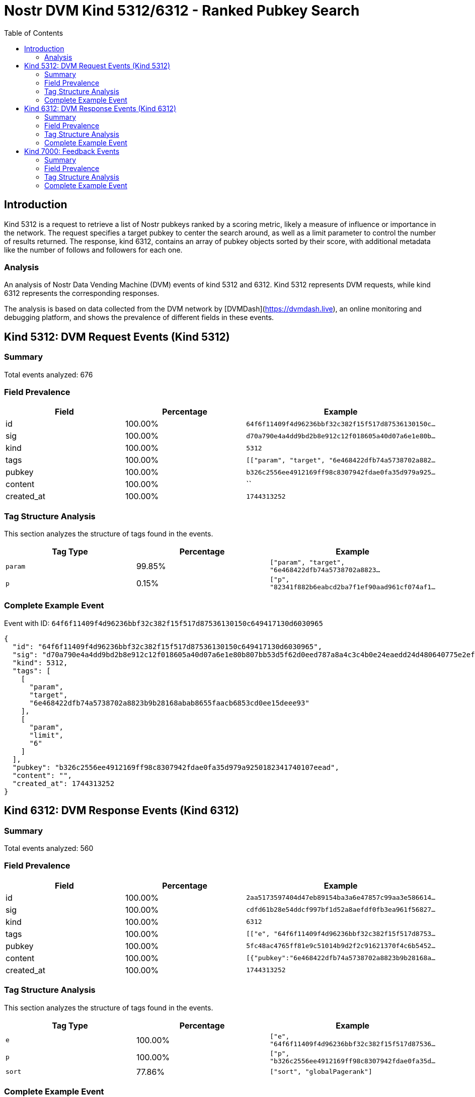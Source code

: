 // GENERATED_TITLE: Ranked Pubkey Search
= Nostr DVM Kind 5312/6312 - Ranked Pubkey Search
:toc:
:toclevels: 3
:source-highlighter: highlight.js

== Introduction

Kind 5312 is a request to retrieve a list of Nostr pubkeys ranked by a scoring metric, likely a measure of influence or importance in the network. The request specifies a target pubkey to center the search around, as well as a limit parameter to control the number of results returned. The response, kind 6312, contains an array of pubkey objects sorted by their score, with additional metadata like the number of follows and followers for each one.

=== Analysis

An analysis of Nostr Data Vending Machine (DVM) events of kind 5312 and 6312.
Kind 5312 represents DVM requests, while kind 6312 represents the corresponding responses.

The analysis is based on data collected from the DVM network by [DVMDash](https://dvmdash.live), an online monitoring and debugging platform, and shows the prevalence of different fields in these events.

== Kind 5312: DVM Request Events (Kind 5312)

=== Summary

Total events analyzed: 676

=== Field Prevalence

[options="header"]
|===
|Field|Percentage|Example
|id|100.00%|`64f6f11409f4d96236bbf32c382f15f517d87536130150c...`
|sig|100.00%|`d70a790e4a4dd9bd2b8e912c12f018605a40d07a6e1e80b...`
|kind|100.00%|`5312`
|tags|100.00%|`[["param", "target", "6e468422dfb74a5738702a882...`
|pubkey|100.00%|`b326c2556ee4912169ff98c8307942fdae0fa35d979a925...`
|content|100.00%|``
|created_at|100.00%|`1744313252`
|===

=== Tag Structure Analysis

This section analyzes the structure of tags found in the events.

[options="header"]
|===
|Tag Type|Percentage|Example
|`param`|99.85%|`["param", "target", "6e468422dfb74a5738702a8823...`
|`p`|0.15%|`["p", "82341f882b6eabcd2ba7f1ef90aad961cf074af1...`
|===

=== Complete Example Event

Event with ID: `64f6f11409f4d96236bbf32c382f15f517d87536130150c649417130d6030965`

[source,json]
----
{
  "id": "64f6f11409f4d96236bbf32c382f15f517d87536130150c649417130d6030965",
  "sig": "d70a790e4a4dd9bd2b8e912c12f018605a40d07a6e1e80b807bb53d5f62d0eed787a8a4c3c4b0e24eaedd24d480640775e2ef7c0f519eb8e7a327c84161bc443",
  "kind": 5312,
  "tags": [
    [
      "param",
      "target",
      "6e468422dfb74a5738702a8823b9b28168abab8655faacb6853cd0ee15deee93"
    ],
    [
      "param",
      "limit",
      "6"
    ]
  ],
  "pubkey": "b326c2556ee4912169ff98c8307942fdae0fa35d979a9250182341740107eead",
  "content": "",
  "created_at": 1744313252
}
----

== Kind 6312: DVM Response Events (Kind 6312)

=== Summary

Total events analyzed: 560

=== Field Prevalence

[options="header"]
|===
|Field|Percentage|Example
|id|100.00%|`2aa5173597404d47eb89154ba3a6e47857c99aa3e586614...`
|sig|100.00%|`cdfd61b28e54ddcf997bf1d52a8aefdf0fb3ea961f56827...`
|kind|100.00%|`6312`
|tags|100.00%|`[["e", "64f6f11409f4d96236bbf32c382f15f517d8753...`
|pubkey|100.00%|`5fc48ac4765ff81e9c51014b9d2f2c91621370f4c6b5452...`
|content|100.00%|`[{"pubkey":"6e468422dfb74a5738702a8823b9b28168a...`
|created_at|100.00%|`1744313252`
|===

=== Tag Structure Analysis

This section analyzes the structure of tags found in the events.

[options="header"]
|===
|Tag Type|Percentage|Example
|`e`|100.00%|`["e", "64f6f11409f4d96236bbf32c382f15f517d87536...`
|`p`|100.00%|`["p", "b326c2556ee4912169ff98c8307942fdae0fa35d...`
|`sort`|77.86%|`["sort", "globalPagerank"]`
|===

=== Complete Example Event

Event with ID: `2aa5173597404d47eb89154ba3a6e47857c99aa3e5866149661b9a680be45b16`

[source,json]
----
{
  "id": "2aa5173597404d47eb89154ba3a6e47857c99aa3e5866149661b9a680be45b16",
  "sig": "cdfd61b28e54ddcf997bf1d52a8aefdf0fb3ea961f5682741cdd23d3231848b37452b80df94a6dbb66b26ba4b5c938532cf6b2a6e78e890fd76f4019d7b83a90",
  "kind": 6312,
  "tags": [
    [
      "e",
      "64f6f11409f4d96236bbf32c382f15f517d87536130150c649417130d6030965"
    ],
    [
      "p",
      "b326c2556ee4912169ff98c8307942fdae0fa35d979a9250182341740107eead"
    ],
    [
      "sort",
      "globalPagerank"
    ]
  ],
  "pubkey": "5fc48ac4765ff81e9c51014b9d2f2c91621370f4c6b5452a9c06456e4cccaeb4",
  "content": "[{\"pubkey\":\"6e468422dfb74a5738702a8823b9b28168abab8655faacb6853cd0ee15deee93\",\"rank\":0.001950439219976822,\"follows\":745,\"followers\":27331},{\"pubkey\":\"82341f882b6eabcd2ba7f1ef90aad961cf074af15b9ef44a09f9d2a8fbfbe6a2\",\"rank\":0.006342385929790734},{\"pubkey\":\"32e1827635450ebb3c5a7d12c1f8e7b2b514439ac10a67eef3d9fd9c5c68e245\",\"rank\":0.0038212156541119445},{\"pubkey\":\"84dee6e676e5bb67b4ad4e042cf70cbd8681155db535942fcc6a0533858a7240\",\"rank\":0.0026068389809952124},{\"pubkey\":\"04c915daefee38317fa734444acee390a8269fe5810b2241e5e6dd343dfbecc9\",\"rank\":0.002364543993646952},{\"pubkey\":\"3bf0c63fcb93463407af97a5e5ee64fa883d107ef9e558472c4eb9aaaefa459d\",\"rank\":0.002108145217869284},{\"pubkey\":\"eab0e756d32b80bcd464f3d844b8040303075a13eabc3599a762c9ac7ab91f4f\",\"rank\":0.00209174703323605}]",
  "created_at": 1744313252
}
----

== Kind 7000: Feedback Events

=== Summary

Total events analyzed: 5

=== Field Prevalence

[options="header"]
|===
|Field|Percentage|Example
|id|100.00%|`bdbe31b927915f73b5c6332938651b79af706b2b6caee92...`
|sig|100.00%|`8a82dd10710a471423faf68af61c641bf6b5c11949e4386...`
|kind|100.00%|`7000`
|tags|100.00%|`[["status", "error", "tag should be 'param, <ke...`
|pubkey|100.00%|`5fc48ac4765ff81e9c51014b9d2f2c91621370f4c6b5452...`
|content|100.00%|``
|created_at|100.00%|`1741172223`
|===

=== Tag Structure Analysis

This section analyzes the structure of tags found in the events.

[options="header"]
|===
|Tag Type|Percentage|Example
|`status`|100.00%|`["status", "error", "tag should be 'param, <key...`
|`e`|100.00%|`["e", "eab68eafda1a1eec116e378b4e46fc40ecdcc2ed...`
|`p`|100.00%|`["p", "79be667ef9dcbbac55a06295ce870b07029bfcdb...`
|===

=== Complete Example Event

Event with ID: `bdbe31b927915f73b5c6332938651b79af706b2b6caee92840b7d4c83a780238`

[source,json]
----
{
  "id": "bdbe31b927915f73b5c6332938651b79af706b2b6caee92840b7d4c83a780238",
  "sig": "8a82dd10710a471423faf68af61c641bf6b5c11949e4386d7a9a7e6f12fa249e10c6472c83702ca96bedc28a454f627c8595cc2e1468c1975f04aa7b80edcc2f",
  "kind": 7000,
  "tags": [
    [
      "status",
      "error",
      "tag should be 'param, <key>, <val>': [p 82341f882b6eabcd2ba7f1ef90aad961cf074af15b9ef44a09f9d2a8fbfbe6a2]"
    ],
    [
      "e",
      "eab68eafda1a1eec116e378b4e46fc40ecdcc2ed78a187d47a4cc4b0cc6d91db"
    ],
    [
      "p",
      "79be667ef9dcbbac55a06295ce870b07029bfcdb2dce28d959f2815b16f81798"
    ]
  ],
  "pubkey": "5fc48ac4765ff81e9c51014b9d2f2c91621370f4c6b5452a9c06456e4cccaeb4",
  "content": "",
  "created_at": 1741172223
}
----

